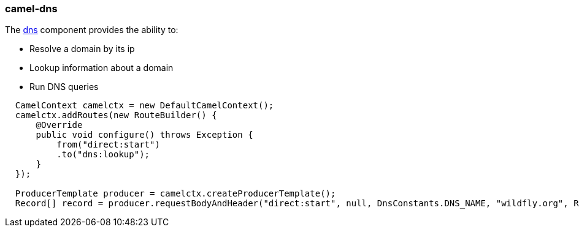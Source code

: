 ### camel-dns

The http://camel.apache.org/dns.html[dns,window=_blank] component provides the ability to:

* Resolve a domain by its ip
* Lookup information about a domain
* Run DNS queries

[source,java,options="nowrap"]
----
  CamelContext camelctx = new DefaultCamelContext();
  camelctx.addRoutes(new RouteBuilder() {
      @Override
      public void configure() throws Exception {
          from("direct:start")
          .to("dns:lookup");
      }
  });

  ProducerTemplate producer = camelctx.createProducerTemplate();
  Record[] record = producer.requestBodyAndHeader("direct:start", null, DnsConstants.DNS_NAME, "wildfly.org", Record[].class);
----
